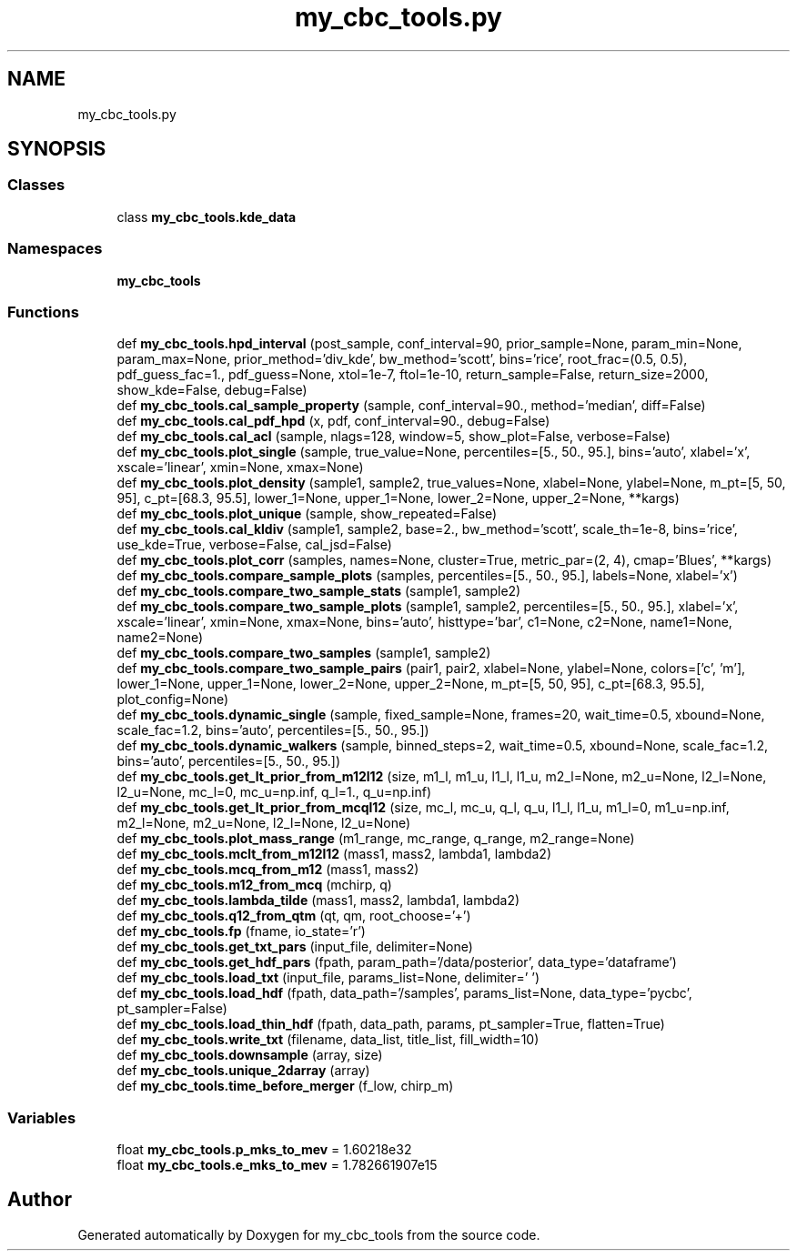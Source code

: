 .TH "my_cbc_tools.py" 3 "Thu Sep 26 2019" "Version 0.0.1" "my_cbc_tools" \" -*- nroff -*-
.ad l
.nh
.SH NAME
my_cbc_tools.py
.SH SYNOPSIS
.br
.PP
.SS "Classes"

.in +1c
.ti -1c
.RI "class \fBmy_cbc_tools\&.kde_data\fP"
.br
.in -1c
.SS "Namespaces"

.in +1c
.ti -1c
.RI " \fBmy_cbc_tools\fP"
.br
.in -1c
.SS "Functions"

.in +1c
.ti -1c
.RI "def \fBmy_cbc_tools\&.hpd_interval\fP (post_sample, conf_interval=90, prior_sample=None, param_min=None, param_max=None, prior_method='div_kde', bw_method='scott', bins='rice', root_frac=(0\&.5, 0\&.5), pdf_guess_fac=1\&., pdf_guess=None, xtol=1e\-7, ftol=1e\-10, return_sample=False, return_size=2000, show_kde=False, debug=False)"
.br
.ti -1c
.RI "def \fBmy_cbc_tools\&.cal_sample_property\fP (sample, conf_interval=90\&., method='median', diff=False)"
.br
.ti -1c
.RI "def \fBmy_cbc_tools\&.cal_pdf_hpd\fP (x, pdf, conf_interval=90\&., debug=False)"
.br
.ti -1c
.RI "def \fBmy_cbc_tools\&.cal_acl\fP (sample, nlags=128, window=5, show_plot=False, verbose=False)"
.br
.ti -1c
.RI "def \fBmy_cbc_tools\&.plot_single\fP (sample, true_value=None, percentiles=[5\&., 50\&., 95\&.], bins='auto', xlabel='x', xscale='linear', xmin=None, xmax=None)"
.br
.ti -1c
.RI "def \fBmy_cbc_tools\&.plot_density\fP (sample1, sample2, true_values=None, xlabel=None, ylabel=None, m_pt=[5, 50, 95], c_pt=[68\&.3, 95\&.5], lower_1=None, upper_1=None, lower_2=None, upper_2=None, **kargs)"
.br
.ti -1c
.RI "def \fBmy_cbc_tools\&.plot_unique\fP (sample, show_repeated=False)"
.br
.ti -1c
.RI "def \fBmy_cbc_tools\&.cal_kldiv\fP (sample1, sample2, base=2\&., bw_method='scott', scale_th=1e\-8, bins='rice', use_kde=True, verbose=False, cal_jsd=False)"
.br
.ti -1c
.RI "def \fBmy_cbc_tools\&.plot_corr\fP (samples, names=None, cluster=True, metric_par=(2, 4), cmap='Blues', **kargs)"
.br
.ti -1c
.RI "def \fBmy_cbc_tools\&.compare_sample_plots\fP (samples, percentiles=[5\&., 50\&., 95\&.], labels=None, xlabel='x')"
.br
.ti -1c
.RI "def \fBmy_cbc_tools\&.compare_two_sample_stats\fP (sample1, sample2)"
.br
.ti -1c
.RI "def \fBmy_cbc_tools\&.compare_two_sample_plots\fP (sample1, sample2, percentiles=[5\&., 50\&., 95\&.], xlabel='x', xscale='linear', xmin=None, xmax=None, bins='auto', histtype='bar', c1=None, c2=None, name1=None, name2=None)"
.br
.ti -1c
.RI "def \fBmy_cbc_tools\&.compare_two_samples\fP (sample1, sample2)"
.br
.ti -1c
.RI "def \fBmy_cbc_tools\&.compare_two_sample_pairs\fP (pair1, pair2, xlabel=None, ylabel=None, colors=['c', 'm'], lower_1=None, upper_1=None, lower_2=None, upper_2=None, m_pt=[5, 50, 95], c_pt=[68\&.3, 95\&.5], plot_config=None)"
.br
.ti -1c
.RI "def \fBmy_cbc_tools\&.dynamic_single\fP (sample, fixed_sample=None, frames=20, wait_time=0\&.5, xbound=None, scale_fac=1\&.2, bins='auto', percentiles=[5\&., 50\&., 95\&.])"
.br
.ti -1c
.RI "def \fBmy_cbc_tools\&.dynamic_walkers\fP (sample, binned_steps=2, wait_time=0\&.5, xbound=None, scale_fac=1\&.2, bins='auto', percentiles=[5\&., 50\&., 95\&.])"
.br
.ti -1c
.RI "def \fBmy_cbc_tools\&.get_lt_prior_from_m12l12\fP (size, m1_l, m1_u, l1_l, l1_u, m2_l=None, m2_u=None, l2_l=None, l2_u=None, mc_l=0, mc_u=np\&.inf, q_l=1\&., q_u=np\&.inf)"
.br
.ti -1c
.RI "def \fBmy_cbc_tools\&.get_lt_prior_from_mcql12\fP (size, mc_l, mc_u, q_l, q_u, l1_l, l1_u, m1_l=0, m1_u=np\&.inf, m2_l=None, m2_u=None, l2_l=None, l2_u=None)"
.br
.ti -1c
.RI "def \fBmy_cbc_tools\&.plot_mass_range\fP (m1_range, mc_range, q_range, m2_range=None)"
.br
.ti -1c
.RI "def \fBmy_cbc_tools\&.mclt_from_m12l12\fP (mass1, mass2, lambda1, lambda2)"
.br
.ti -1c
.RI "def \fBmy_cbc_tools\&.mcq_from_m12\fP (mass1, mass2)"
.br
.ti -1c
.RI "def \fBmy_cbc_tools\&.m12_from_mcq\fP (mchirp, q)"
.br
.ti -1c
.RI "def \fBmy_cbc_tools\&.lambda_tilde\fP (mass1, mass2, lambda1, lambda2)"
.br
.ti -1c
.RI "def \fBmy_cbc_tools\&.q12_from_qtm\fP (qt, qm, root_choose='+')"
.br
.ti -1c
.RI "def \fBmy_cbc_tools\&.fp\fP (fname, io_state='r')"
.br
.ti -1c
.RI "def \fBmy_cbc_tools\&.get_txt_pars\fP (input_file, delimiter=None)"
.br
.ti -1c
.RI "def \fBmy_cbc_tools\&.get_hdf_pars\fP (fpath, param_path='/data/posterior', data_type='dataframe')"
.br
.ti -1c
.RI "def \fBmy_cbc_tools\&.load_txt\fP (input_file, params_list=None, delimiter=' ')"
.br
.ti -1c
.RI "def \fBmy_cbc_tools\&.load_hdf\fP (fpath, data_path='/samples', params_list=None, data_type='pycbc', pt_sampler=False)"
.br
.ti -1c
.RI "def \fBmy_cbc_tools\&.load_thin_hdf\fP (fpath, data_path, params, pt_sampler=True, flatten=True)"
.br
.ti -1c
.RI "def \fBmy_cbc_tools\&.write_txt\fP (filename, data_list, title_list, fill_width=10)"
.br
.ti -1c
.RI "def \fBmy_cbc_tools\&.downsample\fP (array, size)"
.br
.ti -1c
.RI "def \fBmy_cbc_tools\&.unique_2darray\fP (array)"
.br
.ti -1c
.RI "def \fBmy_cbc_tools\&.time_before_merger\fP (f_low, chirp_m)"
.br
.in -1c
.SS "Variables"

.in +1c
.ti -1c
.RI "float \fBmy_cbc_tools\&.p_mks_to_mev\fP = 1\&.60218e32"
.br
.ti -1c
.RI "float \fBmy_cbc_tools\&.e_mks_to_mev\fP = 1\&.782661907e15"
.br
.in -1c
.SH "Author"
.PP 
Generated automatically by Doxygen for my_cbc_tools from the source code\&.
